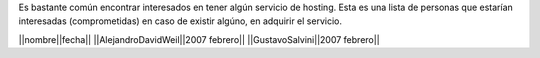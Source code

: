 Es bastante común encontrar interesados en tener algún servicio de hosting.
Esta es una lista de personas que estarían interesadas (comprometidas) en caso de existir algúno, en adquirir el servicio.

||nombre||fecha||
||AlejandroDavidWeil||2007 febrero||
||GustavoSalvini||2007 febrero||
